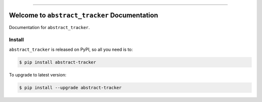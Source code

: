 
.. image:: https://readthedocs.org/projects/abstract-tracker/badge/?version=latest
    :target: https://abstract-tracker.readthedocs.io/en/latest/
    :alt: Documentation Status

.. image:: https://github.com/MacHu-GWU/abstract_tracker-project/workflows/CI/badge.svg
    :target: https://github.com/MacHu-GWU/abstract_tracker-project/actions?query=workflow:CI

.. image:: https://codecov.io/gh/MacHu-GWU/abstract_tracker-project/branch/main/graph/badge.svg
    :target: https://codecov.io/gh/MacHu-GWU/abstract_tracker-project

.. image:: https://img.shields.io/pypi/v/abstract-tracker.svg
    :target: https://pypi.python.org/pypi/abstract-tracker

.. image:: https://img.shields.io/pypi/l/abstract-tracker.svg
    :target: https://pypi.python.org/pypi/abstract-tracker

.. image:: https://img.shields.io/pypi/pyversions/abstract-tracker.svg
    :target: https://pypi.python.org/pypi/abstract-tracker

.. image:: https://img.shields.io/badge/Release_History!--None.svg?style=social
    :target: https://github.com/MacHu-GWU/abstract_tracker-project/blob/main/release-history.rst

.. image:: https://img.shields.io/badge/STAR_Me_on_GitHub!--None.svg?style=social
    :target: https://github.com/MacHu-GWU/abstract_tracker-project

------

.. image:: https://img.shields.io/badge/Link-Document-blue.svg
    :target: https://abstract-tracker.readthedocs.io/en/latest/

.. image:: https://img.shields.io/badge/Link-API-blue.svg
    :target: https://abstract-tracker.readthedocs.io/en/latest/py-modindex.html

.. image:: https://img.shields.io/badge/Link-Install-blue.svg
    :target: `install`_

.. image:: https://img.shields.io/badge/Link-GitHub-blue.svg
    :target: https://github.com/MacHu-GWU/abstract_tracker-project

.. image:: https://img.shields.io/badge/Link-Submit_Issue-blue.svg
    :target: https://github.com/MacHu-GWU/abstract_tracker-project/issues

.. image:: https://img.shields.io/badge/Link-Request_Feature-blue.svg
    :target: https://github.com/MacHu-GWU/abstract_tracker-project/issues

.. image:: https://img.shields.io/badge/Link-Download-blue.svg
    :target: https://pypi.org/pypi/abstract-tracker#files


Welcome to ``abstract_tracker`` Documentation
==============================================================================
Documentation for ``abstract_tracker``.


.. _install:

Install
------------------------------------------------------------------------------

``abstract_tracker`` is released on PyPI, so all you need is to:

.. code-block:: console

    $ pip install abstract-tracker

To upgrade to latest version:

.. code-block:: console

    $ pip install --upgrade abstract-tracker
